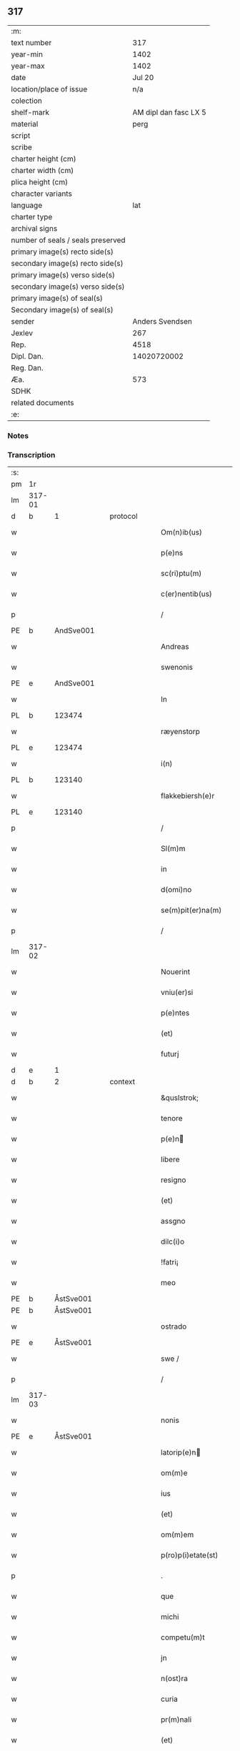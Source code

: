 ** 317

| :m:                               |                       |
| text number                       |                   317 |
| year-min                          |                  1402 |
| year-max                          |                  1402 |
| date                              |                Jul 20 |
| location/place of issue           |                   n/a |
| colection                         |                       |
| shelf-mark                        | AM dipl dan fasc LX 5 |
| material                          |                  perg |
| script                            |                       |
| scribe                            |                       |
| charter height (cm)               |                       |
| charter width (cm)                |                       |
| plica height (cm)                 |                       |
| character variants                |                       |
| language                          |                   lat |
| charter type                      |                       |
| archival signs                    |                       |
| number of seals / seals preserved |                       |
| primary image(s) recto side(s)    |                       |
| secondary image(s) recto side(s)  |                       |
| primary image(s) verso side(s)    |                       |
| secondary image(s) verso side(s)  |                       |
| primary image(s) of seal(s)       |                       |
| Secondary image(s) of seal(s)     |                       |
| sender                            |       Anders Svendsen |
| Jexlev                            |                   267 |
| Rep.                              |                  4518 |
| Dipl. Dan.                        |           14020720002 |
| Reg. Dan.                         |                       |
| Æa.                               |                   573 |
| SDHK                              |                       |
| related documents                 |                       |
| :e:                               |                       |

*** Notes


*** Transcription
| :s: |        |   |   |   |   |                     |                 |   |   |   |                         |     |   |   |   |        |
| pm  |     1r |   |   |   |   |                     |                 |   |   |   |                         |     |   |   |   |        |
| lm  | 317-01 |   |   |   |   |                     |                 |   |   |   |                         |     |   |   |   |        |
| d  | b      | 1   |   | protocol  |   |                      |              |   |   |   |   |     |   |   |   |               |
| w   |        |   |   |   |   | Om(n)ib(us) | Om̅ıbꝫ           |   |   |   |                         | lat |   |   |   | 317-01 |
| w   |        |   |   |   |   | p(e)ns | pn̅             |   |   |   |                         | lat |   |   |   | 317-01 |
| w   |        |   |   |   |   | sc(ri)ptu(m) | ſcptu̅          |   |   |   |                         | lat |   |   |   | 317-01 |
| w   |        |   |   |   |   | c(er)nentib(us) | cnentıbꝫ       |   |   |   |                         | lat |   |   |   | 317-01 |
| p   |        |   |   |   |   | /                   | /               |   |   |   |                         | lat |   |   |   | 317-01 |
| PE  | b      | AndSve001   |   |   |   |                      |              |   |   |   |   |     |   |   |   |               |
| w   |        |   |   |   |   | Andreas | Andrea         |   |   |   |                         | lat |   |   |   | 317-01 |
| w   |        |   |   |   |   | swenonis | ſwenoni        |   |   |   |                         | lat |   |   |   | 317-01 |
| PE  | e      | AndSve001   |   |   |   |                      |              |   |   |   |   |     |   |   |   |               |
| w   |        |   |   |   |   | In | In              |   |   |   |                         | lat |   |   |   | 317-01 |
| PL | b |    123474|   |   |   |                     |                  |   |   |   |                                 |     |   |   |   |               |
| w   |        |   |   |   |   | ræyenstorp | ræyenﬅoꝛp       |   |   |   |                         | lat |   |   |   | 317-01 |
| PL | e |    123474|   |   |   |                     |                  |   |   |   |                                 |     |   |   |   |               |
| w   |        |   |   |   |   | i(n) | ı̅               |   |   |   |                         | lat |   |   |   | 317-01 |
| PL | b |    123140|   |   |   |                     |                  |   |   |   |                                 |     |   |   |   |               |
| w   |        |   |   |   |   | flakkebiersh(e)r | flakkebıerſh   |   |   |   |                         | lat |   |   |   | 317-01 |
| PL | e |    123140|   |   |   |                     |                  |   |   |   |                                 |     |   |   |   |               |
| p   |        |   |   |   |   | /                   | /               |   |   |   |                         | lat |   |   |   | 317-01 |
| w   |        |   |   |   |   | Sl(m)m | Sl̅             |   |   |   |                         | lat |   |   |   | 317-01 |
| w   |        |   |   |   |   | in | ın              |   |   |   |                         | lat |   |   |   | 317-01 |
| w   |        |   |   |   |   | d(omi)no | dn̅o             |   |   |   |                         | lat |   |   |   | 317-01 |
| w   |        |   |   |   |   | se(m)pit(er)na(m) | ſe̅pıt͛na̅         |   |   |   |                         | lat |   |   |   | 317-01 |
| p   |        |   |   |   |   | /                   | /               |   |   |   |                         | lat |   |   |   | 317-01 |
| lm  | 317-02 |   |   |   |   |                     |                 |   |   |   |                         |     |   |   |   |        |
| w   |        |   |   |   |   | Nouerint | Nouerínt        |   |   |   |                         | lat |   |   |   | 317-02 |
| w   |        |   |   |   |   | vniu(er)si | ỽniuſi         |   |   |   |                         | lat |   |   |   | 317-02 |
| w   |        |   |   |   |   | p(e)ntes | pn̅te           |   |   |   |                         | lat |   |   |   | 317-02 |
| w   |        |   |   |   |   | (et) | ⁊               |   |   |   |                         | lat |   |   |   | 317-02 |
| w   |        |   |   |   |   | futurj | futurj          |   |   |   |                         | lat |   |   |   | 317-02 |
| d  | e      | 1   |   |   |   |                      |              |   |   |   |   |     |   |   |   |               |
| d  | b      | 2   |   | context  |   |                      |              |   |   |   |   |     |   |   |   |               |
| w   |        |   |   |   |   | &quslstrok; | &quslstrok;     |   |   |   |                         | lat |   |   |   | 317-02 |
| w   |        |   |   |   |   | tenore | tenoꝛe          |   |   |   |                         | lat |   |   |   | 317-02 |
| w   |        |   |   |   |   | p(e)n | pn̅             |   |   |   |                         | lat |   |   |   | 317-02 |
| w   |        |   |   |   |   | libere | lıbere          |   |   |   |                         | lat |   |   |   | 317-02 |
| w   |        |   |   |   |   | resigno | reſıgno         |   |   |   |                         | lat |   |   |   | 317-02 |
| w   |        |   |   |   |   | (et) | ⁊               |   |   |   |                         | lat |   |   |   | 317-02 |
| w   |        |   |   |   |   | assgno | agno           |   |   |   |                         | lat |   |   |   | 317-02 |
| w   |        |   |   |   |   | dilc(i)o | dılc̅o           |   |   |   |                         | lat |   |   |   | 317-02 |
| w   |        |   |   |   |   | !fatri¡ | !fatri¡         |   |   |   |                         | lat |   |   |   | 317-02 |
| w   |        |   |   |   |   | meo | meo             |   |   |   |                         | lat |   |   |   | 317-02 |
| PE  | b      | ÅstSve001   |   |   |   |                      |              |   |   |   |   |     |   |   |   |               |
| PE | b | ÅstSve001 |   |   |   |                     |                  |   |   |   |                                 |     |   |   |   |               |
| w   |        |   |   |   |   | ostrado | oﬅrado          |   |   |   |                         | lat |   |   |   | 317-02 |
| PE  | e      | ÅstSve001   |   |   |   |                      |              |   |   |   |   |     |   |   |   |               |
| w   |        |   |   |   |   | swe / | ſwe /           |   |   |   |                         | lat |   |   |   | 317-02 |
| p   |        |   |   |   |   | /                   | /               |   |   |   |                         | lat |   |   |   | 317-02 |
| lm  | 317-03 |   |   |   |   |                     |                 |   |   |   |                         |     |   |   |   |        |
| w   |        |   |   |   |   | nonis | noni           |   |   |   |                         | lat |   |   |   | 317-03 |
| PE | e | ÅstSve001 |   |   |   |                     |                  |   |   |   |                                 |     |   |   |   |               |
| w   |        |   |   |   |   | latorip(e)n | latorıpn̅       |   |   |   |                         | lat |   |   |   | 317-03 |
| w   |        |   |   |   |   | om(m)e | om̅e             |   |   |   |                         | lat |   |   |   | 317-03 |
| w   |        |   |   |   |   | ius | iu             |   |   |   |                         | lat |   |   |   | 317-03 |
| w   |        |   |   |   |   | (et) | ⁊               |   |   |   |                         | lat |   |   |   | 317-03 |
| w   |        |   |   |   |   | om(m)em | om̅e            |   |   |   |                         | lat |   |   |   | 317-03 |
| w   |        |   |   |   |   | p(ro)p(i)etate(st) | etate̅         |   |   |   |                         | lat |   |   |   | 317-03 |
| p   |        |   |   |   |   | .                   | .               |   |   |   |                         | lat |   |   |   | 317-03 |
| w   |        |   |   |   |   | que | que             |   |   |   |                         | lat |   |   |   | 317-03 |
| w   |        |   |   |   |   | michi | michi           |   |   |   |                         | lat |   |   |   | 317-03 |
| w   |        |   |   |   |   | competu(m)t | competu̅t        |   |   |   |                         | lat |   |   |   | 317-03 |
| w   |        |   |   |   |   | jn | ȷn              |   |   |   |                         | lat |   |   |   | 317-03 |
| w   |        |   |   |   |   | n(ost)ra | nr̅a             |   |   |   |                         | lat |   |   |   | 317-03 |
| w   |        |   |   |   |   | curia | curıa           |   |   |   |                         | lat |   |   |   | 317-03 |
| w   |        |   |   |   |   | pr(m)nali | pr̅nali          |   |   |   |                         | lat |   |   |   | 317-03 |
| w   |        |   |   |   |   | (et) | ⁊               |   |   |   |                         | lat |   |   |   | 317-03 |
| w   |        |   |   |   |   | jn | ȷn              |   |   |   |                         | lat |   |   |   | 317-03 |
| w   |        |   |   |   |   | om(n)ib(us) | om̅ıbꝫ           |   |   |   |                         | lat |   |   |   | 317-03 |
| w   |        |   |   |   |   | suis | ſuí            |   |   |   |                         | lat |   |   |   | 317-03 |
| lm  | 317-04 |   |   |   |   |                     |                 |   |   |   |                         |     |   |   |   |        |
| w   |        |   |   |   |   | attine(st)cijs | aine̅cij       |   |   |   |                         | lat |   |   |   | 317-04 |
| w   |        |   |   |   |   | ad | ad              |   |   |   |                         | lat |   |   |   | 317-04 |
| w   |        |   |   |   |   | .q(ua)tuor. | .qᷓtuoꝛ.         |   |   |   |                         | lat |   |   |   | 317-04 |
| w   |        |   |   |   |   | fines | fíne           |   |   |   |                         | lat |   |   |   | 317-04 |
| w   |        |   |   |   |   | campor(um) | campoꝝ          |   |   |   |                         | lat |   |   |   | 317-04 |
| p   |        |   |   |   |   | .                   | .               |   |   |   |                         | lat |   |   |   | 317-04 |
| w   |        |   |   |   |   | qua(m) | qua̅             |   |   |   |                         | lat |   |   |   | 317-04 |
| w   |        |   |   |   |   | curia(m) | curıa̅           |   |   |   |                         | lat |   |   |   | 317-04 |
| w   |        |   |   |   |   | ip(s)e | ıp̅e             |   |   |   |                         | lat |   |   |   | 317-04 |
| PE  | b      | ÅstSve001   |   |   |   |                      |              |   |   |   |   |     |   |   |   |               |
| w   |        |   |   |   |   | ostradus | oﬅradu         |   |   |   |                         | lat |   |   |   | 317-04 |
| w   |        |   |   |   |   | swenonis | ſwenoni        |   |   |   |                         | lat |   |   |   | 317-04 |
| PE  | e      | ÅstSve001   |   |   |   |                      |              |   |   |   |   |     |   |   |   |               |
| w   |        |   |   |   |   | p(er)sonal(m)r | p̲ſonal̅r         |   |   |   |                         | lat |   |   |   | 317-04 |
| w   |        |   |   |   |   | i(n) | ı̅               |   |   |   |                         | lat |   |   |   | 317-04 |
| PL | b |    123474|   |   |   |                     |                  |   |   |   |                                 |     |   |   |   |               |
| w   |        |   |   |   |   | reyenstorp | reyenﬅoꝛp       |   |   |   |                         | lat |   |   |   | 317-04 |
| PL | e |    123474|   |   |   |                     |                  |   |   |   |                                 |     |   |   |   |               |
| w   |        |   |   |   |   | p(ro)(e)nc | ꝓn̅c             |   |   |   |                         | lat |   |   |   | 317-04 |
| w   |        |   |   |   |   | jnhi(n)tat | jnhı̅tat         |   |   |   |                         | lat |   |   |   | 317-04 |
| p   |        |   |   |   |   | /                   | /               |   |   |   |                         | lat |   |   |   | 317-04 |
| lm  | 317-05 |   |   |   |   |                     |                 |   |   |   |                         |     |   |   |   |        |
| w   |        |   |   |   |   | obligans | oblıgan        |   |   |   |                         | lat |   |   |   | 317-05 |
| w   |        |   |   |   |   | me | me              |   |   |   |                         | lat |   |   |   | 317-05 |
| w   |        |   |   |   |   | ad | ad              |   |   |   |                         | lat |   |   |   | 317-05 |
| w   |        |   |   |   |   | approp(i)andu(m) | aropandu̅      |   |   |   |                         | lat |   |   |   | 317-05 |
| w   |        |   |   |   |   | (et) | ⁊               |   |   |   |                         | lat |   |   |   | 317-05 |
| w   |        |   |   |   |   | disbrigandu(m) | dıſbrıgandu̅     |   |   |   |                         | lat |   |   |   | 317-05 |
| w   |        |   |   |   |   | ei | ei              |   |   |   |                         | lat |   |   |   | 317-05 |
| w   |        |   |   |   |   | dc(i)am | dc̅a            |   |   |   |                         | lat |   |   |   | 317-05 |
| w   |        |   |   |   |   | curia(m) | curıa̅           |   |   |   |                         | lat |   |   |   | 317-05 |
| w   |        |   |   |   |   | cu(m) | cu̅              |   |   |   |                         | lat |   |   |   | 317-05 |
| w   |        |   |   |   |   | om(n)ib(us) | om̅ıbꝫ           |   |   |   |                         | lat |   |   |   | 317-05 |
| w   |        |   |   |   |   | suis | ſuı            |   |   |   |                         | lat |   |   |   | 317-05 |
| w   |        |   |   |   |   | p(er)tine(st)cijs | p̲tine̅cij       |   |   |   |                         | lat |   |   |   | 317-05 |
| w   |        |   |   |   |   | ab | ab              |   |   |   |                         | lat |   |   |   | 317-05 |
| w   |        |   |   |   |   | jmpetic(i)oe | mpetıc̅oe       |   |   |   |                         | lat |   |   |   | 317-05 |
| w   |        |   |   |   |   | q(o)r(um)cu(m)q(ue) | qͦꝝcu̅qꝫ          |   |   |   |                         | lat |   |   |   | 317-05 |
| lm  | 317-06 |   |   |   |   |                     |                 |   |   |   |                         |     |   |   |   |        |
| w   |        |   |   |   |   | p(ro)ut | ꝓut             |   |   |   |                         | lat |   |   |   | 317-06 |
| w   |        |   |   |   |   | exigu(m)t | exıgu̅t          |   |   |   |                         | lat |   |   |   | 317-06 |
| w   |        |   |   |   |   | leges | lege           |   |   |   |                         | lat |   |   |   | 317-06 |
| w   |        |   |   |   |   | t(er)re | tre            |   |   |   |                         | lat |   |   |   | 317-06 |
| p   |        |   |   |   |   | /                   | /               |   |   |   |                         | lat |   |   |   | 317-06 |
| d  | e      | 2   |   |   |   |                      |              |   |   |   |   |     |   |   |   |               |
| d  | b      | 3   |   | eschatocol  |   |                      |              |   |   |   |   |     |   |   |   |               |
| w   |        |   |   |   |   | Jn | Jn              |   |   |   |                         | lat |   |   |   | 317-06 |
| w   |        |   |   |   |   | cui(us) | cuı᷒             |   |   |   |                         | lat |   |   |   | 317-06 |
| w   |        |   |   |   |   | rej | rej             |   |   |   |                         | lat |   |   |   | 317-06 |
| w   |        |   |   |   |   | testi(m)oniu(m) | teﬅı̅onıu̅        |   |   |   |                         | lat |   |   |   | 317-06 |
| w   |        |   |   |   |   | sigillu(m) | ſıgıllu̅         |   |   |   |                         | lat |   |   |   | 317-06 |
| w   |        |   |   |   |   | meu(m) | meu̅             |   |   |   |                         | lat |   |   |   | 317-06 |
| p   |        |   |   |   |   | .                   | .               |   |   |   |                         | lat |   |   |   | 317-06 |
| w   |        |   |   |   |   | vna | ỽna             |   |   |   |                         | lat |   |   |   | 317-06 |
| p   |        |   |   |   |   | .                   | .               |   |   |   |                         | lat |   |   |   | 317-06 |
| w   |        |   |   |   |   | cu(m) | cu̅              |   |   |   |                         | lat |   |   |   | 317-06 |
| w   |        |   |   |   |   | sigill(m) | ſıgıll̅          |   |   |   |                         | lat |   |   |   | 317-06 |
| w   |        |   |   |   |   | nobiliu(m) | nobılıu̅         |   |   |   |                         | lat |   |   |   | 317-06 |
| w   |        |   |   |   |   | viror(um) | ỽiroꝝ           |   |   |   |                         | lat |   |   |   | 317-06 |
| w   |        |   |   |   |   | .v(idelicet). | .ỽꝫ.            |   |   |   |                         | lat |   |   |   | 317-06 |
| w   |        |   |   |   |   | d(omi)ni | dn̅ı             |   |   |   |                         | lat |   |   |   | 317-06 |
| PE  | b      | JenPed005   |   |   |   |                      |              |   |   |   |   |     |   |   |   |               |
| w   |        |   |   |   |   | ioha(m)nis | ıoha̅nı         |   |   |   |                         | lat |   |   |   | 317-06 |
| lm  | 317-07 |   |   |   |   |                     |                 |   |   |   |                         |     |   |   |   |        |
| w   |        |   |   |   |   | finkenow | fínkenow        |   |   |   |                         | lat |   |   |   | 317-07 |
| PE  | e      | JenPed005   |   |   |   |                      |              |   |   |   |   |     |   |   |   |               |
| w   |        |   |   |   |   | milit(is) | militꝭ          |   |   |   |                         | lat |   |   |   | 317-07 |
| p   |        |   |   |   |   | .                   | .               |   |   |   |                         | lat |   |   |   | 317-07 |
| w   |        |   |   |   |   | d(omi)ni | dn̅ı             |   |   |   |                         | lat |   |   |   | 317-07 |
| PE  | b      | LarCur001   |   |   |   |                      |              |   |   |   |   |     |   |   |   |               |
| w   |        |   |   |   |   | laure(st)cij | laure̅cij        |   |   |   |                         | lat |   |   |   | 317-07 |
| PE  | e      | LarCur001   |   |   |   |                      |              |   |   |   |   |     |   |   |   |               |
| w   |        |   |   |   |   | curati | curati          |   |   |   |                         | lat |   |   |   | 317-07 |
| w   |        |   |   |   |   | ecc(i)ie | ecc̅ıe           |   |   |   |                         | lat |   |   |   | 317-07 |
| PL | b |    123461|   |   |   |                     |                  |   |   |   |                                 |     |   |   |   |               |
| w   |        |   |   |   |   | gu(m)nersløf | gu̅nerſløf       |   |   |   |                         | lat |   |   |   | 317-07 |
| PL | e |    123461|   |   |   |                     |                  |   |   |   |                                 |     |   |   |   |               |
| p   |        |   |   |   |   | .                   | .               |   |   |   |                         | lat |   |   |   | 317-07 |
| PE  | b      | JakNie004   |   |   |   |                      |              |   |   |   |   |     |   |   |   |               |
| PE | b | JakNie004 |   |   |   |                     |                  |   |   |   |                                 |     |   |   |   |               |
| w   |        |   |   |   |   | Iacobj | Iacobȷ          |   |   |   |                         | lat |   |   |   | 317-07 |
| w   |        |   |   |   |   | nicolai | nícolai         |   |   |   |                         | lat |   |   |   | 317-07 |
| PE | e | JakNie004 |   |   |   |                     |                  |   |   |   |                                 |     |   |   |   |               |
| w   |        |   |   |   |   | rintaf | ríntaf          |   |   |   |                         | lat |   |   |   | 317-07 |
| PE  | e      | JakNie004   |   |   |   |                      |              |   |   |   |   |     |   |   |   |               |
| w   |        |   |   |   |   | (et) | ⁊               |   |   |   |                         | lat |   |   |   | 317-07 |
| PE  | b      | PedGud001   |   |   |   |                      |              |   |   |   |   |     |   |   |   |               |
| w   |        |   |   |   |   | pet(ri) | pet            |   |   |   |                         | lat |   |   |   | 317-07 |
| w   |        |   |   |   |   | skyttæ | ſkyttæ          |   |   |   |                         | lat |   |   |   | 317-07 |
| PE  | e      | PedGud001   |   |   |   |                      |              |   |   |   |   |     |   |   |   |               |
| w   |        |   |   |   |   | p(e)ntib(us) | pn̅tıbꝫ          |   |   |   |                         | lat |   |   |   | 317-07 |
| w   |        |   |   |   |   | e(st) | e̅               |   |   |   |                         | lat |   |   |   | 317-07 |
| w   |        |   |   |   |   | appe(st) / | ae̅ /           |   |   |   |                         | lat |   |   |   | 317-07 |
| p   |        |   |   |   |   | /                   | /               |   |   |   |                         | lat |   |   |   | 317-07 |
| lm  | 317-08 |   |   |   |   |                     |                 |   |   |   |                         |     |   |   |   |        |
| w   |        |   |   |   |   | sum | ſu             |   |   |   |                         | lat |   |   |   | 317-08 |
| w   |        |   |   |   |   | Datu(m) | Datu̅            |   |   |   |                         | lat |   |   |   | 317-08 |
| w   |        |   |   |   |   | sub | ſub             |   |   |   |                         | lat |   |   |   | 317-08 |
| w   |        |   |   |   |   | a(n)no | a̅no             |   |   |   |                         | lat |   |   |   | 317-08 |
| w   |        |   |   |   |   | d(omi)ni | dn̅ı             |   |   |   |                         | lat |   |   |   | 317-08 |
| p   |        |   |   |   |   | .                   | .               |   |   |   |                         | lat |   |   |   | 317-08 |
| w   |        |   |   |   |   | Millesimo | ılleſımo       |   |   |   |                         | lat |   |   |   | 317-08 |
| p   |        |   |   |   |   | .                   | .               |   |   |   |                         | lat |   |   |   | 317-08 |
| w   |        |   |   |   |   | quadringentesi(n)o | quadríngenteſı̅o |   |   |   |                         | lat |   |   |   | 317-08 |
| p   |        |   |   |   |   | .                   | .               |   |   |   |                         | lat |   |   |   | 317-08 |
| w   |        |   |   |   |   | secu(m)do | ſecu̅do          |   |   |   |                         | lat |   |   |   | 317-08 |
| p   |        |   |   |   |   | .                   | .               |   |   |   |                         | lat |   |   |   | 317-08 |
| w   |        |   |   |   |   | ip(m)o | ıp̅o             |   |   |   |                         | lat |   |   |   | 317-08 |
| w   |        |   |   |   |   | die | dıe             |   |   |   |                         | lat |   |   |   | 317-08 |
| w   |        |   |   |   |   | s(an)c(t)e | ſc̅e             |   |   |   |                         | lat |   |   |   | 317-08 |
| w   |        |   |   |   |   | margarete | margarete       |   |   |   |                         | lat |   |   |   | 317-08 |
| w   |        |   |   |   |   | virginis | ỽırgini        |   |   |   |                         | lat |   |   |   | 317-08 |
| lm  | 317-09 |   |   |   |   |                     |                 |   |   |   |                         |     |   |   |   |        |
| w   |        |   |   |   |   |                     |                 |   |   |   | edition   Rep. no. 4518 | lat |   |   |   | 317-09 |
| d  | e      | 3   |   |   |   |                      |              |   |   |   |   |     |   |   |   |               |
| :e: |        |   |   |   |   |                     |                 |   |   |   |                         |     |   |   |   |        |